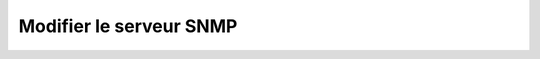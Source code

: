 Modifier le serveur SNMP
========================

.. http:put:: /api/snmp/server

   Modifie la configuration du serveur SNMP. Si le serveur existe déjà, les champs
   omis resteront inchangés. Si le serveur SNMP n'existe pas, il sera créé.

   :reqheader Authorization: Les identifiants de l'utilisateur

   :reqjson string localUDPAddress: L'adresse UDP locale du serveur (port inclus).
   :reqjson string community: [SNMPv2 uniquement] La valeur de communauté
      (ou mot de passe) du serveur. Par défaut, la valeur "public" est utilisée.
   :reqjson bool v3Only: Indique si le serveur ne doit accepter uniquement que
      les requêtes SNMPv3. Par défaut, le serveur accepte SNMPv2 et SNMPv3.
   :reqjson string v3Username: [SNMPv3 uniquement] Le nom d'utilisateur.
   :reqjson string v3AuthProtocol: [SNMPv3 uniquement] L'algorithme d'authentification
      utilisé. Les valeurs acceptées sont : ``MD5``, ``SHA``, ``SHA-224``, ``SHA-256``,
      ``SHA-384`` et ``SHA-512``.
   :reqjson string v3AuthPassphrase: [SNMPv3 uniquement] La passphrase d'authentification.
   :reqjson string v3PrivProtocol: [SNMPv3 uniquement] L'algorithme de confidentialité
      utilisé. Les valeurs acceptées sont : ``DES``, ``AES``, ``AES-192``, ``AES-192C``,
      ``AES-256`` et ``AES-256C``.
   :reqjson string v3PrivPassphrase: [SNMPv3 uniquement] La passphrase de confidentialité.

   :statuscode 201: Le serveur a été créé/modifié avec succès
   :statuscode 400: Un ou plusieurs des paramètres de la requête sont invalides
   :statuscode 401: Authentification d'utilisateur invalide

   :resheader Location: Le chemin d'accès au serveur SNMP.


   **Exemple de requête**

   .. code-block:: http

      PUT https://my_waarp_gateway.net/api/snmp/server HTTP/1.1
      Authorization: Basic QWxhZGRpbjpvcGVuIHNlc2FtZQ==
      Content-Type: application/json
      Content-Length: 242

      {
          "localUDPAddress": "0.0.0.0:161"
          "community": "public"
          "v3Only": false
          "v3Username": "waarp"
          "v3AuthProtocol": "SHA-256"
          "v3AuthPassphrase": "sesame"
          "v3PrivProtocol": "AES-256"
          "v3PrivPassphrase": "foobar"
      }

   **Exemple de réponse**

   .. code-block:: http

      HTTP/1.1 201 CREATED
      Location: https://my_waarp_gateway.net/api/snmp/server
